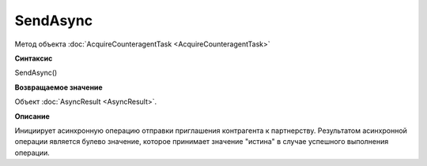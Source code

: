 ﻿SendAsync
=========

Метод объекта :doc:`AcquireCounteragentTask <AcquireCounteragentTask>`

**Синтаксис**


SendAsync()

**Возвращаемое значение**


Объект :doc:`AsyncResult <AsyncResult>`.

**Описание**


Инициирует асинхронную операцию отправки приглашения контрагента к
партнерству.
Результатом асинхронной операции является булево значение, которое
принимает значение "истина" в случае успешного выполнения операции.